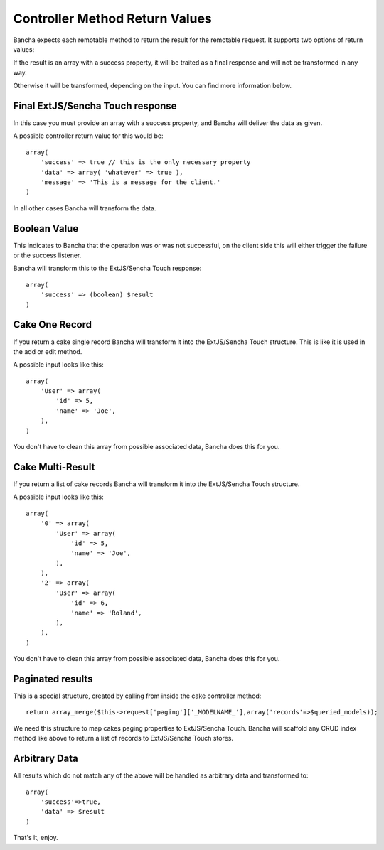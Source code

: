 Controller Method Return Values
===============================

Bancha expects each remotable method to return the result for the remotable request. It supports two options of return values:  

If the result is an array with a success property, it will be traited as a final response and will not be transformed in any way.

Otherwise it will be transformed, depending on the input. You can find more information below.


Final ExtJS/Sencha Touch response
---------------------------------
In this case you must provide an array with a success property, and Bancha will deliver the data as given. 

A possible controller return value for this would be:

::

    array( 
        'success' => true // this is the only necessary property
        'data' => array( 'whatever' => true ), 
        'message' => 'This is a message for the client.'
    )


In all other cases Bancha will transform the data.

Boolean Value
------------

This indicates to Bancha that the operation was or was not successful, 
on the client side this will either trigger the failure or the success
listener.

Bancha will transform this to the ExtJS/Sencha Touch response:

::

    array( 
        'success' => (boolean) $result
    )


Cake One Record
---------------

If you return a cake single record Bancha will transform it into the 
ExtJS/Sencha Touch structure. This is like it is used in the add or 
edit method. 

A possible input looks like this:

::

    array( 
        'User' => array( 
            'id' => 5, 
            'name' => 'Joe', 
        ),
    )

You don't have to clean this array from possible associated data, Bancha
does this for you.

Cake Multi-Result
--------------

If you return a list of cake records Bancha will transform it into the 
ExtJS/Sencha Touch structure. 

A possible input looks like this:

::

    array( 
        '0' => array( 
            'User' => array( 
                'id' => 5, 
                'name' => 'Joe', 
            ), 
        ), 
        '2' => array( 
            'User' => array( 
                'id' => 6, 
                'name' => 'Roland', 
            ), 
        ), 
    )

You don't have to clean this array from possible associated data, Bancha
does this for you.

Paginated results
-----------------

This is a special structure, created by calling from inside the cake
controller method:

::

    return array_merge($this->request['paging']['_MODELNAME_'],array('records'=>$queried_models)); 

We need this structure to map cakes paging properties to ExtJS/Sencha Touch. Bancha will 
scaffold any CRUD index method like above to return a list of records to 
ExtJS/Sencha Touch stores.

Arbitrary Data
------------

All results which do not match any of the above will be handled as arbitrary data and 
transformed to:

::

    array( 
        'success'=>true, 
        'data' => $result
    ) 



That's it, enjoy.

